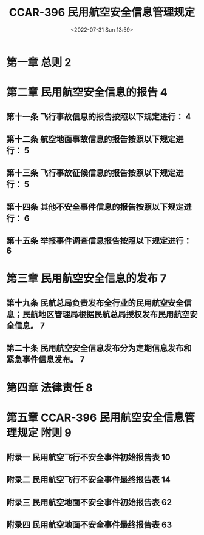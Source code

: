 # -*- eval: (setq org-media-note-screenshot-image-dir (concat default-directory "./static/CCAR-396 民用航空安全信息管理规定/")); -*-
:PROPERTIES:
:ID:       8CE42952-7ECD-44AC-AB6F-F9193369124F
:END:
#+LATEX_CLASS: my-article
#+DATE: <2022-07-31 Sun 13:59>
#+TITLE: CCAR-396 民用航空安全信息管理规定
#+ROAM_KEY:
#+PDF_KEY: /Users/c/Documents/其他 CCAR 和 AC/CCAR-396 民用航空安全信息管理规定.pdf
#+PAGE_KEY:

* 第一章 总则 2
:PROPERTIES:
:ID:       38595D17-8664-4867-9928-3AEEE50D0968
:END:
* 第二章 民用航空安全信息的报告 4
:PROPERTIES:
:ID:       5517FF53-EA46-4C49-B834-238357BA24F5
:END:
** 第十一条 飞行事故信息的报告按照以下规定进行： 4
:PROPERTIES:
:ID:       EA9CB871-E5CF-4BEA-BB3E-6F528EE39363
:END:
** 第十二条 航空地面事故信息的报告按照以下规定进行： 5
:PROPERTIES:
:ID:       05D5BE49-6323-44AA-871C-5950763C5663
:END:
** 第十三条 飞行事故征候信息的报告按照以下规定进行： 5
:PROPERTIES:
:ID:       81296352-EF37-4476-A00D-A17BA54375F0
:END:
** 第十四条 其他不安全事件信息的报告按照以下规定进行： 6
:PROPERTIES:
:ID:       839035EB-8EEB-4388-9A0C-B69E74449DB3
:END:
** 第十五条 举报事件调查信息报告按照以下规定进行： 6
:PROPERTIES:
:ID:       41EAEF8E-6503-45AF-B81D-62A139AC95B7
:END:
* 第三章 民用航空安全信息的发布 7
:PROPERTIES:
:ID:       43B8480E-AAF3-4275-98FF-FFABC2FE54B1
:END:
** 第十九条 民航总局负责发布全行业的民用航空安全信息；民航地区管理局根据民航总局授权发布民用航空安全信息。 7
** 第二十条 民用航空安全信息发布分为定期信息发布和紧急事件信息发布。 7
* 第四章 法律责任 8
:PROPERTIES:
:ID:       9D3A51E2-81DD-4CF6-A374-D3B46DB39231
:END:
* 第五章 CCAR-396 民用航空安全信息管理规定 附则 9
:PROPERTIES:
:ID:       E74C7EC7-C422-40B2-AB6A-9A20483434AF
:END:
** 附录一 民用航空飞行不安全事件初始报告表 10
:PROPERTIES:
:ID:       0ACD63FF-4E83-4870-91EC-D2150006E565
:END:
** 附录二 民用航空飞行不安全事件最终报告表 14
:PROPERTIES:
:ID:       B0D115CD-CE51-40C3-B07C-7715397BF21A
:END:
** 附录三 民用航空地面不安全事件初始报告表 62
:PROPERTIES:
:PAGE_KEY: (62 63)
:ID:       E5140234-BCA5-4240-B64C-86FDA4CE9ADA
:END:

[[file:./static/CCAR-396 民用航空安全信息管理规定/CCAR-396 民用航空安全信息管理规定_page62.png]]

[[file:./static/CCAR-396 民用航空安全信息管理规定/CCAR-396 民用航空安全信息管理规定_page63.png]]

** 附录四 民用航空地面不安全事件最终报告表 63
:PROPERTIES:
:PAGE_KEY: (63 64 65 66)
:ID:       B5648D28-09DA-4E28-9082-7CFE7A381C49
:END:

[[file:./static/CCAR-396 民用航空安全信息管理规定/CCAR-396 民用航空安全信息管理规定_page64.png]]

[[file:./static/CCAR-396 民用航空安全信息管理规定/CCAR-396 民用航空安全信息管理规定_page65.png]]

[[file:./static/CCAR-396 民用航空安全信息管理规定/CCAR-396 民用航空安全信息管理规定_page66.png]]
